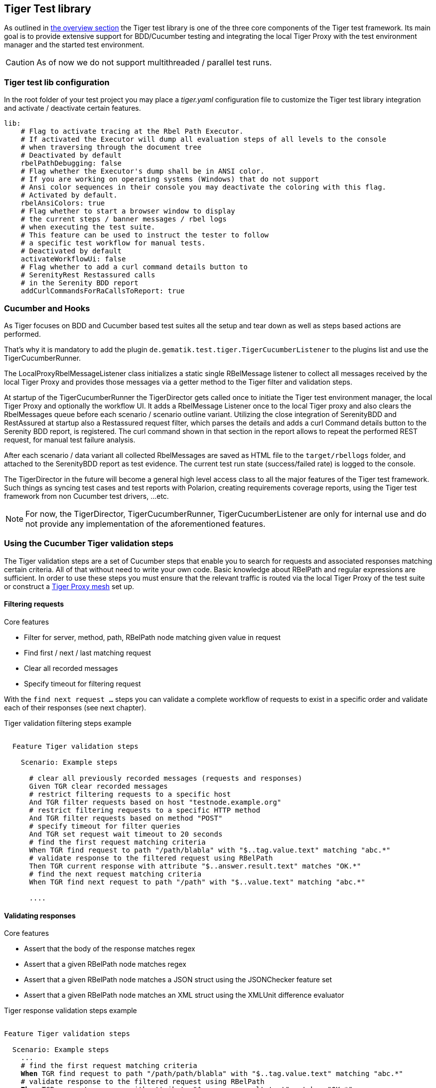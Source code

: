 == Tiger Test library

As outlined in xref:tiger_user_manual.adoc#_overview[the overview section] the Tiger test library is one of the three core components of the Tiger test framework.
Its main goal is to provide extensive support for BDD/Cucumber testing and integrating the local Tiger Proxy with the test environment manager and the started test environment.

CAUTION: As of now we do not support multithreaded / parallel test runs.


[#_tiger_test_lib_configuration]
=== Tiger test lib configuration

In the root folder of your test project you may place a _tiger.yaml_ configuration file to customize the Tiger test library integration
and activate / deactivate certain features.

[source,yaml]
----
lib:
    # Flag to activate tracing at the Rbel Path Executor.
    # If activated the Executor will dump all evaluation steps of all levels to the console
    # when traversing through the document tree
    # Deactivated by default
    rbelPathDebugging: false
    # Flag whether the Executor's dump shall be in ANSI color.
    # If you are working on operating systems (Windows) that do not support
    # Ansi color sequences in their console you may deactivate the coloring with this flag.
    # Activated by default.
    rbelAnsiColors: true
    # Flag whether to start a browser window to display
    # the current steps / banner messages / rbel logs
    # when executing the test suite.
    # This feature can be used to instruct the tester to follow
    # a specific test workflow for manual tests.
    # Deactivated by default
    activateWorkflowUi: false
    # Flag whether to add a curl command details button to
    # SerenityRest Restassured calls
    # in the Serenity BDD report
    addCurlCommandsForRaCallsToReport: true

----

[#_cucumber_hooks]
=== Cucumber and Hooks

As Tiger focuses on BDD and Cucumber based test suites all the setup and tear down as well as steps based actions are performed.

That's why it is mandatory to add the plugin `de.gematik.test.tiger.TigerCucumberListener` to the plugins list and use the TigerCucumberRunner.

The LocalProxyRbelMessageListener class initializes a static single RBelMessage listener to collect all messages received by the local Tiger Proxy and provides those messages via a getter method to the Tiger filter and validation steps.

At startup of the TigerCucumberRunner the TigerDirector gets called once to initiate the Tiger test environment manager, the local Tiger Proxy and optionally the workflow UI.
It adds a RbelMessage Listener once to the local Tiger proxy and also clears the RbelMessages queue before each scenario / scenario outline variant.
Utilizing the close integration of SerenityBDD and RestAssured at startup also a Restassured request filter, which parses the details and adds a curl Command details button to the Serenity BDD report, is registered.
The curl command shown in that section in the report allows to repeat the performed REST request, for manual test failure analysis.

After each scenario / data variant all collected RbelMessages are saved as HTML file to the `target/rbellogs` folder, and attached to the SerenityBDD report as test evidence. The current test run state (success/failed rate) is logged to the console.

The TigerDirector in the future will become a general high level access class to all the major features of the Tiger test framework.
Such things as syncing test cases and test reports with Polarion, creating requirements coverage reports, using the Tiger test framework from non Cucumber test drivers, ...etc.

NOTE: For now, the TigerDirector, TigerCucumberRunner, TigerCucumberListener are only for internal use and do not provide any implementation of the aforementioned features.

=== Using the Cucumber Tiger validation steps

The Tiger validation steps are a set of Cucumber steps that enable you to search for requests and associated responses
matching certain criteria. All of that without need to write your own code. Basic knowledge about RBelPath and regular expressions are sufficient.
In order to use these steps you must ensure that the relevant traffic is routed via the local Tiger Proxy of the test suite or
construct a xref:tigerProxy.adoc#_mesh_setup_traffic_endpoints[Tiger Proxy mesh] set up.

==== Filtering requests

.Core features
* Filter for server, method, path, RBelPath node matching given value in request
* Find first / next / last matching request
* Clear all recorded messages
* Specify timeout for filtering request

With the `find next request ...` steps you can validate a complete workflow of requests to exist in a specific order and validate each of their responses (see next chapter).


// as HTML pass through is not supported for pdf backend we need to keep this cucumber steps duplicated :(

ifdef::backend-html5[]
.Tiger validation filtering steps example
--
++++
<pre class="CodeRay highlight">

  Feature Tiger validation steps

    Scenario: Example steps

      <span class="comment"># clear all previously recorded messages (requests and responses)</span>
      <span class="keyword">Given</span> TGR clear recorded messages
      <span class="comment"># restrict filtering requests to a specific host</span>
      <span class="keyword">And</span> TGR filter requests based on host <span class="string">"testnode.example.org"</span>
      <span class="comment"># restrict filtering requests to a specific HTTP method</span>
      <span class="keyword">And</span> TGR filter requests based on method <span class="string">"POST"</span>
      <span class="comment"># specify timeout for filter queries</span>
      <span class="keyword">And</span> TGR set request wait timeout to <span class="string">20</span> seconds
      <span class="comment"># find the first request matching criteria</span>
      <span class="keyword">When</span> TGR find request to path <span class="string">"/path/blabla"</span> with <span class="string">"$..tag.value.text"</span> matching <span class="string">"abc.*"</span>
      <span class="comment"># validate response to the filtered request using RBelPath</span>
      <span class="keyword">Then</span> TGR current response with attribute <span class="string">"$..answer.result.text"</span> matches <span class="string">"OK.*"</span>
      <span class="comment"># find the next request matching criteria</span>
      <span class="keyword">When</span> TGR find next request to path <span class="string">"/path"</span> with <span class="string">"$..value.text"</span> matching <span class="string">"abc.*"</span>

      ....
</pre>
++++
--
endif::[]
ifdef::backend-pdf[]
.Tiger validation filtering steps example
----
Feature Tiger validation steps

  Scenario: Example steps

    # clear all previousely recorded messages (requests and responses)
    Given TGR clear recorded messages
    # restrict filtering requests to a specific host
    And TGR filter requests based on host "testnode.example.org"
    # restrict filtering requests to a specific HTTP method
    And TGR filter requests based on method "POST"
    # specify timeout for filter queries
    And TGR set request wait timeout to 20 seconds
    # find the first request matching criteria
    When TGR find request to path "/path/blabla" with "$..tag.value.text" matching "abc.*"
    # validate response to the filtered request using RBelPath
    Then TGR current response with attribute "$..answer.result.text" matches "OK.*"
    # find the next request matching criteria
    When TGR find next request to path "/path" with "$..value.text" matching "abc.*"

    ....
----
endif::[]


==== Validating responses

.Core features
* Assert that the body of the response matches regex
* Assert that a given RBelPath node matches regex
* Assert that a given RBelPath node matches a JSON struct using the JSONChecker feature set
* Assert that a given RBelPath node matches an XML struct using the XMLUnit difference evaluator

// as HTML pass through is not supported for pdf backend we need to keep this cucumber steps duplicated :(

ifdef::backend-html5[]
.Tiger response validation steps example
--
++++
<pre class="CodeRay highlight">

Feature Tiger validation steps

  Scenario: Example steps
    ...
    <span class="comment"># find the first request matching criteria</span>
    <b>When</b> TGR find request to path <span class="string">"/path/path/blabla"</span> with <span class="string">"$..tag.value.text"</span> matching <span class="string">"abc.*"</span>
    <span class="comment"># validate response to the filtered request using RBelPath</span>
    <b>Then</b> TGR current response with attribute <span class="string">"$..answer.result.text"</span> matches <span class="string">"OK.*"</span>
    <span class="comment"># find the next request matching criteria</span>
    <b>When</b> TGR find next request to path <span class="string">"/path"</span> with <span class="string">"$..value.text"</span> matching <span class="string">"abc.*"</span>
    <span class="comment"># validate response to the filtered request comparing body content</span>
    <b>Then</b> TGR current response body matches
    <span class="string">"""
         body content
    """</span>
    <span class="comment"># validate response to the filtered request based upon JSONChecker</span>
    <b>And</b> TGR current response at <span class="string">"$..tag"</span> matches as JSON
    <span class="string">"""
      {
        "arr1": [
          "asso", "bsso"
        ]
      }
    """</span>
    <span class="comment"># validate response to the filtered request based upon XML comparison</span>
    <b>And</b> TGR current response at <span class="string">"$..tag" matches as XML
    <span class="string">"""
      &lt;arr1>
        &lt;entry index="1">asso&lt;/entry>
        &lt;entry index="2">bsso&lt;/entry>
      &lt;/arr1>
    """</span>
</pre>
++++
--
endif::[]


ifdef::backend-pdf[]
.Tiger response validation steps example
----
Feature Tiger validation steps

  Scenario: Example steps
    ...
    # find the first request matching criteria
    When TGR find request to path "/path/blabla" with "$..tag.value.text" matching "abc.*"
    # validate response to the filtered request using RBelPath
    Then TGR current response with attribute "$..answer.result.text" matches "OK.*"
    # find the next request matching criteria
    When TGR find next request to path "/path" with "$..value.text" matching "abc.*"
    # validate response to the filtered request comparing body content
    Then TGR current response body matches
    """
         body content
    """
    # validate response to the filtered request based upon JSONChecker
    And TGR current response at "$..tag" matches as JSON
    """
      {
        "arr1": [
          "asso", "bsso"
        ]
      }
    """
    # validate response to the filtered request based upon XML comparison
    And TGR current response at "$..tag" matches as XML
    """
      <arr1>
        <entry index="1">asso</entry>
        <entry index="2">bsso&</entry>
      </arr1>
    """
----
endif::[]

===== XMLUnit Diff Builder

Using the validation steps `TGR current response at \{string} matches as XML` or
`TGR current response at \{string} matches as XML and diff options \{string}` you are able to compare
the content of any RbelPath node in the response.
The latter method even allows passing in the following options to the XMLUnit's DiffBuilder:

* "nocomment" for DiffBuilder::ignoreComments
* "txtignoreempty" for DiffBuilder::ignoreElementContentWhitespace
* "txttrim" for DiffBuilder::ignoreWhitespace
* "txtnormalize" for DiffBuilder::normalizeWhitespace

Per default the comparison algorithm will ignore mismatches in namespace prefixes and URIs. Comparison is also performed on similarity and not equal content.

For more detailed explanation about the XMLUnit difference evaluator we refer to the https://github.com/xmlunit/user-guide/wiki/DiffBuilder[online documentation of the XMLUnit project].

===== JSONChecker

Using the validation step `TGR current response at \{string} matches as JSON` you are able to compare the content of any RbelPath node
in the response to the doc string beneath the step, with the help of the JSONChecker comparison algorithm.

The purpose of JSONChecker class is to compare JSON structures, including checking for the integrity of the whole RbelPath node, as well as matching values for particular keys.

To make sure all the attributes in your JSON RbelPath structure are present, such features as ${json-unit.ignore}, $NULL, optional attributes, regular expressions and lenient mode can come in handy.

${json-unit.ignore} is a parameter which allows ignoring certain values in your RbelPath node while comparing, and the result of such comparison always returns true.
It also works when ${json-unit.ignore} is used in a JSON array or nested JSON object.
This parameter should be placed as a value of a key.
To ignore some attributes in the JSON structure, you can set a boolean value checkExtraAttributes as false.
In this case if you miss one attribute in your doc string, the comparison will still be equal to true.

To check whether the value for a particular key is null, you can either use null or parameter $NULL at the place of the value. Checking whether a nested key is null also works with JSONChecker.

Four underscores "____" before the JSON keys indicate that these keys are optional and will be checked for the value ONLY if the value exists in the test JSON RBelPath node.
Please note that checking whether a nested key is optional, is not yet possible with JsonChecker.

JSON Arrays are compared in lenient mode, meaning that the order of elements in JSON array doesn't matter.

Identifying missing keys is made easy in JSONChecker with the help of parameter $REMOVE.

If you specify the name of the key and then $REMOVE parameter as its value, the comparison will result in true, if the key is indeed missing and false, if the key is present. It is worth noting that even if the value of the key is null, the key doesn't count as missing.

Last but not least, regular expressions, which can be used for matching the whole JSON element, as well as particular values. It will be first checked, whether the expected value is equal to the actual one, and only afterwards, if the actual value matches a regular expression.

It should also be noted, that although JSONChecker can match multilevel JSON objects at a high level, it is not yet possible to access nested attributes out of the box. We are working on it :)

.Simple adapted example from the IDP test suite
[source, json]
----
  {
    "alg": "dir",
    "enc": "A256GCM",
    "cty": "$NULL",
    "exp": "[\\d]*",
    "____kid": ".*",
    "dummyentry": "${json-unit.ignore}",
    "dummyarray": [ "entry1", "entry2" ],
    "dummyarray2":  "${json-unit.ignore}"
  }
----

The example above shows three main features of the JSONChecker.

* Value specified as $NULL, meaning this value of this key is equal to null.
* Usage of regular expression (e.g. ".\*" and "[\\d]*") to match values.
* Usage of "____" preceeding a json key: This indicates that the entry is optional but if it exists it must match the given value.
* if a value is specified as "${json-unit.ignore}", there is no check performed at all. This applies also to objects and arrays as seen in the dummyarray2 entry.
* if we match key dummyEntry2 to the value of $REMOVE, it will return true, because this key does not exist.

===== Regex matching

When comparing values (e.g. in the `TGR current response body matches`) generally the algorithms check for equality and
only check for regex matches if they were not equal.

==== Complete set of steps in validation glue code

[source, java]
----
// copied from module /tiger-test-lib
// /src/test/java/de/gematik/test/tiger/glue/RBelValidatorGlue.java

/**
 * Specify the amount of seconds Tiger should wait when filtering for
 * requests / responses
 * before reporting them as not found.
 */
@Gegebensei("TGR setze Anfrage Timeout auf {int} Sekunden")
@Given("TGR set request wait timeout to {int} seconds")

/**
 * clear all validatable rbel messages. This does not clear the recorded messages later on
 * reported via the rbel log HTML page or the messages shown on web ui of Tiger Proxies.
 */
@Wenn("TGR lösche aufgezeichnete Nachrichten")
@When("TGR clear recorded messages")

/**
 * filter all subsequent findRequest steps for hostname. To reset set host name to
 * empty string "".
 *
 * @param hostname host name (regex supported) to filter for
 */
@Wenn("TGR filtere Anfragen nach Server {string}")
@When("TGR filter requests based on host {string}")

/**
 * filter all subsequent findRequest steps for method.
 *
 * @param method method to filter for
 */
@Wenn("TGR filtere Anfragen nach HTTP Methode {string}")
@When("TGR filter requests based on method {string}")

/**
 * reset filter for method for subsequent findRequest steps.
 */
@Wenn("TGR lösche den gesetzten HTTP Methodenfilter")
@When("TGR reset request method filter")

/**
 * find the first request where the path equals or matches as regex and memorize it
 * in the {@link #rbelValidator} instance
 *
 * @param path path to match
 */
@Wenn("TGR finde die erste Anfrage mit Pfad {string}")
@When("TGR find request to path {string}")

/**
 * find the first request where path and node value equal or match as regex and memorize it
 * in the {@link #rbelValidator} instance.
 *
 * @param path     path to match
 * @param rbelPath rbel path to node/attribute
 * @param value    value to match at given node/attribute
 */
@Wenn("TGR finde die erste Anfrage mit Pfad {string} und Knoten {string} der mit {string} übereinstimmt")
@When("TGR find request to path {string} with {string} matching {string}")

/**
 * find the NEXT request where the path equals or matches as regex and memorize it
 * in the {@link #rbelValidator} instance.
 *
 * @param path path to match
 */
@Wenn("TGR finde die nächste Anfrage mit dem Pfad {string}")
@When("TGR find next request to path {string}")

/**
 * find the NEXT request where path and node value equal or match as regex and memorize it
 * in the {@link #rbelValidator} instance.
 *
 * @param path     path to match
 * @param rbelPath rbel path to node/attribute
 * @param value    value to match at given node/attribute
 */
@Wenn("TGR finde die nächste Anfrage mit Pfad {string} und Knoten {string} der mit {string} übereinstimmt")
@When("TGR find next request to path {string} with {string} matching {string}")

/**
 * find the LAST request where the path equals or matches as regex and memorize it in the {@link #rbelValidator}
 * instance.
 *
 * @param path path to match
 */
@Wenn("TGR finde die letzte Anfrage mit dem Pfad {string}")
@When("TGR find last request to path {string}")

/**
 * find the LAST request where path and node value equal or match as regex and memorize it in the {@link
 * #rbelValidator} instance.
 *
 * @param path     path to match
 * @param rbelPath rbel path to node/attribute
 * @param value    value to match at given node/attribute
 */
@Wenn("TGR finde die letzte Anfrage mit Pfad {string} und Knoten {string} der mit {string} übereinstimmt")
@When("TGR find last request to path {string} with {string} matching {string}")

/**
 * assert that there is any message with given rbel path node/attribute matching given value.
 * The result (request or response) will not be stored in the {@link #rbelValidator}
 * instance.
 *
 * @param rbelPath rbel path to node/attribute
 * @param value    value to match at given node/attribute
 * @deprecated
 */
@Wenn("TGR finde eine Nachricht mit Knoten {string} der mit {string} übereinstimmt")
@When("TGR any message with attribute {string} matches {string}")

// ==========================================================================================
//
//    S T O R E   R E S P O N S E   N O D E   I N   C O N T E X T
//
// ==========================================================================================

/**
 * store given rbel path node/attribute text value of curren tresponse.
 *
 * @param rbelPath path to node/attribute
 * @param varName  name of variable to store the node text value in
 */
@Dann("TGR speichere Wert des Knotens {string} der aktuellen Antwort in der Variable {string}")
@Then("TGR store current response node text value at {string} in variable {string}")

// =========================================================================================
//
//    M O D I F Y   S T O R E D   C O N T E N T
//
// =========================================================================================

/**
 * replace stored content with given regex
 *
 * @param regexPattern regular expression to search for
 * @param replace string to replace all matches with
 * @param varName  name of variable to store the node text value in
 */
@Dann("TGR ersetze {string} mit {string} im Inhalt der Variable {string}")
@Then("TGR replace {string} with {string} in content of variable {string}")

// ==========================================================================================
//
//    R E S P O N S E   V A L I D A T I O N
//
// ==========================================================================================

/**
 * assert that response body of filtered request matches.
 *
 * @param docString value / regex that should equal or match
 */
@Dann("TGR prüfe aktuelle Antwort stimmt im Body überein mit:")
@Then("TGR current response body matches")

/**
 * assert that response of filtered request matches at given rbel path node/attribute.
 *
 * @param rbelPath path to node/attribute
 * @param value    value / regex that should equal or match as string content with MultiLine
 *                 and DotAll regex option
 */
@Dann("TGR prüfe aktuelle Antwort stimmt im Knoten {string} überein mit {string}")
@Then("TGR current response with attribute {string} matches {string}")

/**
 * assert that response of filtered request matches at given rbel path node/attribute.
 *
 * @param rbelPath  path to node/attribute
 * @param docString value / regex that should equal or match as string content with MultiLine
 *                  and DotAll regex option supplied as DocString
 */
@Dann("TGR prüfe aktuelle Antwort im Knoten {string} stimmt überein mit:")
@Then("TGR current response at {string} matches")

/**
 * assert that response of filtered request matches at given rbel path node/attribute.
 *
 * @param rbelPath path to node/attribute
 * @param value    value / regex that should equal or match as string content with MultiLine
 *                 and DotAll regex option
 * @deprecated
 */
@Then("TGR current response at {string} matches {string}")

/**
 * assert that response of filtered request matches at given rbel path node/attribute
 * assuming its JSON or XML
 *
 * @param rbelPath     path to node/attribute
 * @param mode         one of JSON|XML
 * @param oracleDocStr value / regex that should equal or match as JSON or XML content
 * @see JsonChecker#assertJsonObjectShouldMatchOrContainInAnyOrder(String, String, boolean)
 */
@Dann("TGR prüfe aktuelle Antwort im Knoten stimmt als {word} überein mit:")
@Then("TGR current response at {string} matches as {word}")

/**
 * assert that response of filtered request matches at given rbel path node/attribute
 * assuming its XML with given list of diff options.
 *
 * @param rbelPath       path to node/attribute
 * @param diffOptionsCSV a csv separated list of diff option identifiers to be applied
 *                       to comparison of the two XML sources
 *                       <ul>
 *                           <li>nocomment ... {@link DiffBuilder#ignoreComments()}</li>
 *                           <li>
 *                             txtignoreempty ...
 *                             {@link  DiffBuilder#ignoreElementContentWhitespace()}
 *                           </li>
 *                           <li>txttrim ... {@link DiffBuilder#ignoreWhitespace()}</li>
 *                           <li>
 *                             txtnormalize ... {@link DiffBuilder#normalizeWhitespace()}
 *                           </li>
 *                       </ul>
 * @param xmlDocStr      value / regex that should equal or match as JSON content
 * @see <a href="https://github.com/xmlunit/user-guide/wiki/DifferenceEvaluator">
 *        More on DifferenceEvaluator
 *      </a>
 */
@Dann("TGR prüfe aktuelle Antwort im Knoten {string} stimmt als XML mit folgenden diff Optionen {string} überein mit:")
@Then("TGR current response at {string} matches as XML and diff options {string}")

/**
 * Prints the rbel-tree of the current response to the System-out
 */
@Dann("TGR gebe aktuelle Response als Rbel-Tree aus")
@Then("TGR print current response as rbel-tree")


/**
 * Prints the rbel-tree of the current request to the System-out
 */
@Dann("TGR gebe aktuelle Request als Rbel-Tree aus")
@Then("TGR print current request as rbel-tree")
----

==== Exemplaric scenario Konnektorfarm EAU validation

The EAU Konnektorfarm scenario is a scenario where customers can use their Primärsystem to test signing and verifying documents via a set of Konnektoren and that this works interoperable. For this purpose a phalanx of local Tiger Proxies is set up as reverse proxies for each Konnektor being hosted at the gematik location.
Any message that is forwarded by any of these proxies is forwarded to an aggregating Tiger Proxy which in turn forwards all the received messages to the local Tiger Proxy for assertion via the validation test suite.

image::media/tiger-integration-eau-testenv.svg[title="Tiger EAU Konnektorfarm test environment"]

So after starting the validation test suite (and the test environment), the customer / Primärsystem manufacturer must perform the specified workflow. The test suite meanwhile will wait for a given order of requests/responses matching specified criteria to appear.
If all is well, at the end the test report JSON files will be packed into a zip archive and can be uploaded to the Titus platform for further certification steps.

image::media/tiger-integration-eau-process.svg[title="Tiger EAU Konnektorfarm process"]

[#_workflow_ui]
==== Workflow UI

The Workflow UI is one of the new features which are currently introduced to Tiger. If activated via the `tiger.yaml` configuration file (see xref:_tiger_test_lib_configuration[]), the Workflow UI will be opened in the current browser window during the test run.
If no browser is open at the time a new instance will be launched.

image::media/WorkflowUIStartup.png[title="Workflow UI"]

The image above shows the inital startup of the Workflow UI. The Workflow UI is divided into three sections. When the user clicks on the tigers head on the top left the overview section is shown. It tells the user about the overall status, the name of the features and scenarios and the server status and logs.
The section in the middle of the Workflow UI shows the test suite results. Each scenario and the corresponding steps are displayed, showing the user which feature/scenario went through or failed. The communication requests that are called during the step execution are displayed beneath the step that initated the request.
When the user clicks on the light blue rectangle with the number (whereas uneven numbers are requests, even number are responses) of the request then the Rbel Log view opens on the right hand side of the Workflow UI.
These are the RbelMessages that are also saved as HTML files as described in the xref:tigerTestLibrary.adoc#_cucumber_hooks[Cucumber and Hooks] section.
The image below shows all three sections of the Workflow UI.

image::media/WorkflowUI.png[title="Workflow UI - all views expanded"]

TGR banner step will be displayed at the bottom of the Workflow UI and will stay there till the next banner step replaces the message. This way you can instruct manual testers to follow a specified test workflow.
This feature is used in the EAU Konnektorfarm validation test suite to guide the Primärsystem manufacturers through the interoperability combinations of signing/verifying documents against all Konnektors available.

.Current message steps for Workflow UI
[source,java]
----
// copied from module /tiger-test-lib
// /src/test/java/de/gematik/test/tiger/glue/TigerGlue.java

    @Gegebensei("TGR zeige {word} Banner {string}")
    @Given("TGR show {word} banner {string}")

    @Gegebensei("TGR zeige {word} Text {string}")
    @Given("TGR show {word} text {string}")

    @Gegebensei("TGR zeige Banner {string}")
    @Given("TGR show banner {string}")

    @When("TGR pause test run execution")
    @Wenn("TGR pausiere Testausführung")

    @When("TGR wait for user abort")
    @Wenn("TGR warte auf Abbruch")
----
The penultimate step allows to pause the validation test suite.
The last step allows to pause the validation test suite and is mainly used in demo scenarios allowing the manual tester to perform demo transactions that will be logged and saved to HTML reports but are not validated. The wait for user abort subsequently terminates the test execution.

=== Using Tiger test lib helper classes

If you don't want to use the Tiger test framework but only pick a few helper classes the following classes might be of interest to you:

NOTE: All classes listed here are part of the tiger-common module

==== Banner

If you want to use large ASCII art style log banners you may find this class very helpful.
Supports ANSI coloring and a set of different fonts. Furthermore, all banner messages are displayed and highlighted in the Workflow UI
For more details please check the code and its usages in the Tiger test framework.

==== TigerSerializationUtil

This class supports you in converting String representation of YAML and JSON data to an Java JSONObject or extract that or other loaded data to Java Maps. If you are planning to implement test data management or configuration sets, we propose to use the TigerGlobalConfiguration class described xref:tigerConfiguration.adoc#_tiger_configuration[in detail here].

==== TigerPkiIdentityLoader, TigerPkiIdentity

The loader class allows to easily instantiate PKI identities from given files. For more details on the format and the supported file types please check xref:tigerTestEnvironmentManager.adoc#_configuring_pki_identities_in_tiger_proxys_tls_section[this section in the test environment chapter].

==== Performing REST calls with Tiger

Tiger is closely integrated with SerenityBDD, which in turn has integrated the RestAssured library, so if you use the `SerenityRest` helper class, you will get detailed information about each call inside the test report.
The Tiger test library configuration also provides a flag to add curl command details to each of these calls, so that you can easily reproduce the REST call manually in case of test failure analysis.

For more information about REST testing in Tiger/SerenityBDD please check these two documents:

 * https://serenity-bdd.github.io/theserenitybook/latest/serenity-rest.html[Serenity REST]
 * https://serenity-bdd.github.io/theserenitybook/latest/serenity-screenplay-rest.html[Serenity Screenplay REST]

=== Synchronizing BDD scenarios with Polarion test cases (Gematik only)

Within gematik we maintain test cases via feature files being committed to git repositories. To keep traceability to the requriements maintained in Polarion we have a Tiger sub project that syncrhonizes test cases in Polarion with the scenarios in our feature files. It is a one way synchronisation, where the master are the feature files.

To use this feature the scenarios need a minimal set of annotations:

* **@TCID:XXXXX** ... Mandatory - an unique test case identifier, where XXXXX matches the value of the custom field "cfInternalId" in Polarion
* **@Product:PPPPP** ... Mandatory - reference to the custom field "cfProductType". As the value most likely is identical for all scenarios you may attach this annotation also to the feature.
* **@PRIO:N** .... Mandatory - priority number (1-3)
* and the following optional annotations:
** @Ready ... sets status of test case to "Implemented". If not set defaults to "In progress"
** @Negative ... reference to the custom field "cfNegPosTF". If not set defaults to be "Positive"
** @manual ... to mark the test case as being manually executed. If not set defaults to "Automatic"
** @Afo:AAAAA ... a link to a defined requirement in Polarion, where AAAAA matches the custom field "cfAfoId"

If a scenario is identified that has no test case with a matching TCID, it will be created automatically in the sync run. Background blocks will be merged to each scenario before exporting its steps to Polarion.

For more details on how to perform the synchronisation and how to also upload generated test run reports to Polarion and Aurora, please check the PolarionToolbox project on the Gematik GitLab.
